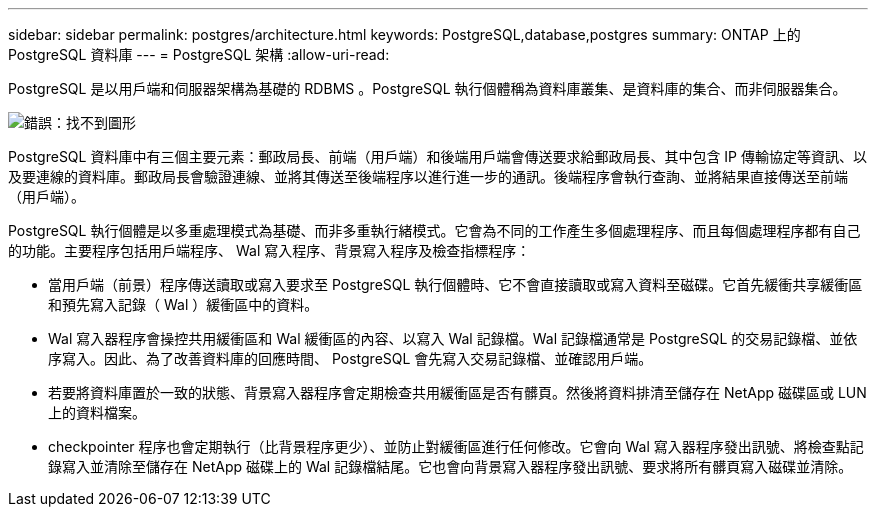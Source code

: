 ---
sidebar: sidebar 
permalink: postgres/architecture.html 
keywords: PostgreSQL,database,postgres 
summary: ONTAP 上的 PostgreSQL 資料庫 
---
= PostgreSQL 架構
:allow-uri-read: 


[role="lead"]
PostgreSQL 是以用戶端和伺服器架構為基礎的 RDBMS 。PostgreSQL 執行個體稱為資料庫叢集、是資料庫的集合、而非伺服器集合。

image:postgresql-architecture.png["錯誤：找不到圖形"]

PostgreSQL 資料庫中有三個主要元素：郵政局長、前端（用戶端）和後端用戶端會傳送要求給郵政局長、其中包含 IP 傳輸協定等資訊、以及要連線的資料庫。郵政局長會驗證連線、並將其傳送至後端程序以進行進一步的通訊。後端程序會執行查詢、並將結果直接傳送至前端（用戶端）。

PostgreSQL 執行個體是以多重處理模式為基礎、而非多重執行緒模式。它會為不同的工作產生多個處理程序、而且每個處理程序都有自己的功能。主要程序包括用戶端程序、 Wal 寫入程序、背景寫入程序及檢查指標程序：

* 當用戶端（前景）程序傳送讀取或寫入要求至 PostgreSQL 執行個體時、它不會直接讀取或寫入資料至磁碟。它首先緩衝共享緩衝區和預先寫入記錄（ Wal ）緩衝區中的資料。
* Wal 寫入器程序會操控共用緩衝區和 Wal 緩衝區的內容、以寫入 Wal 記錄檔。Wal 記錄檔通常是 PostgreSQL 的交易記錄檔、並依序寫入。因此、為了改善資料庫的回應時間、 PostgreSQL 會先寫入交易記錄檔、並確認用戶端。
* 若要將資料庫置於一致的狀態、背景寫入器程序會定期檢查共用緩衝區是否有髒頁。然後將資料排清至儲存在 NetApp 磁碟區或 LUN 上的資料檔案。
* checkpointer 程序也會定期執行（比背景程序更少）、並防止對緩衝區進行任何修改。它會向 Wal 寫入器程序發出訊號、將檢查點記錄寫入並清除至儲存在 NetApp 磁碟上的 Wal 記錄檔結尾。它也會向背景寫入器程序發出訊號、要求將所有髒頁寫入磁碟並清除。

